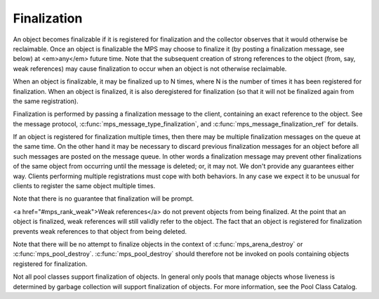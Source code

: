 .. _topic-finalization:

============
Finalization
============

An object becomes finalizable if it is registered for finalization and the collector observes that it would otherwise be reclaimable. Once an object is finalizable the MPS may choose to finalize it (by posting a finalization message, see below) at <em>any</em> future time. Note that the subsequent creation of strong references to the object (from, say, weak references) may cause finalization to occur when an object is not otherwise reclaimable. 

When an object is finalizable, it may be finalized up to N times, where N is the number of times it has been registered for finalization. When an object is finalized, it is also deregistered for finalization (so that it will not be finalized again from the same registration).

Finalization is performed by passing a finalization message to the client, containing an exact reference to the object. See the message protocol, :c:func:`mps_message_type_finalization`, and :c:func:`mps_message_finalization_ref` for details.

If an object is registered for finalization multiple times, then there may be multiple finalization messages on the queue at the same time. On the other hand it may be necessary to discard previous finalization messages for an object before all such messages are posted on the message queue. In other words a finalization message may prevent other finalizations of the same object from occurring until the message is deleted; or, it may not.  We don't provide any guarantees either way. Clients performing multiple registrations must cope with both behaviors. In any case we expect it to be unusual for clients to register the same object multiple times.

Note that there is no guarantee that finalization will be prompt.

<a href="#mps_rank_weak">Weak references</a> do not prevent objects from being finalized.  At the point that an object is finalized, weak references will still validly refer to the object.  The fact that an object is registered for finalization prevents weak references to that object from being deleted.

Note that there will be no attempt to finalize objects in the context of :c:func:`mps_arena_destroy` or :c:func:`mps_pool_destroy`. :c:func:`mps_pool_destroy` should therefore not be invoked on pools containing objects registered for finalization.

Not all pool classes support finalization of objects.  In general only pools that manage objects whose liveness is determined by garbage collection will support finalization of objects.  For more information, see the Pool Class Catalog.
